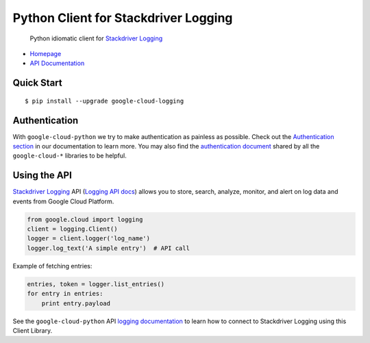 Python Client for Stackdriver Logging
=====================================

    Python idiomatic client for `Stackdriver Logging`_

.. _Stackdriver Logging: https://cloud.google.com/logging/

-  `Homepage`_
-  `API Documentation`_

.. _Homepage: https://googlecloudplatform.github.io/google-cloud-python/
.. _API Documentation: http://googlecloudplatform.github.io/google-cloud-python/

Quick Start
-----------

::

    $ pip install --upgrade google-cloud-logging

Authentication
--------------

With ``google-cloud-python`` we try to make authentication as painless as
possible. Check out the `Authentication section`_ in our documentation to
learn more. You may also find the `authentication document`_ shared by all
the ``google-cloud-*`` libraries to be helpful.

.. _Authentication section: http://google-cloud-python.readthedocs.io/en/latest/google-cloud-auth.html
.. _authentication document: https://github.com/GoogleCloudPlatform/gcloud-common/tree/master/authentication

Using the API
-------------

`Stackdriver Logging`_ API (`Logging API docs`_) allows you to store, search,
analyze, monitor, and alert on log data and events from Google Cloud Platform.

.. _Stackdriver Logging: https://cloud.google.com/logging/
.. _Logging API docs: https://cloud.google.com/logging/docs/

.. code:: python

    from google.cloud import logging
    client = logging.Client()
    logger = client.logger('log_name')
    logger.log_text('A simple entry')  # API call

Example of fetching entries:

.. code:: python

    entries, token = logger.list_entries()
    for entry in entries:
        print entry.payload

See the ``google-cloud-python`` API `logging documentation`_ to learn how to
connect to Stackdriver Logging using this Client Library.

.. _logging documentation: https://googlecloudplatform.github.io/google-cloud-python/stable/logging-usage.html
